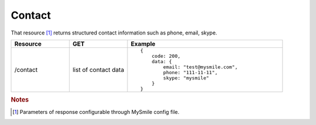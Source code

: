 Contact
-------

That resource [#f1]_ returns structured contact information such as phone, email, skype.

.. list-table::
    :widths: 15 15 40
    :header-rows: 1

    * - Resource
      - GET
      - Example

    * - /contact
      - list of contact data
      - ::

            {
                code: 200,
                data: {
                    email: "test@mysmile.com",
                    phone: "111-11-11",
                    skype: "mysmile"
                }
            }

.. rubric:: Notes
.. [#f1] Parameters of response configurable through MySmile config file.